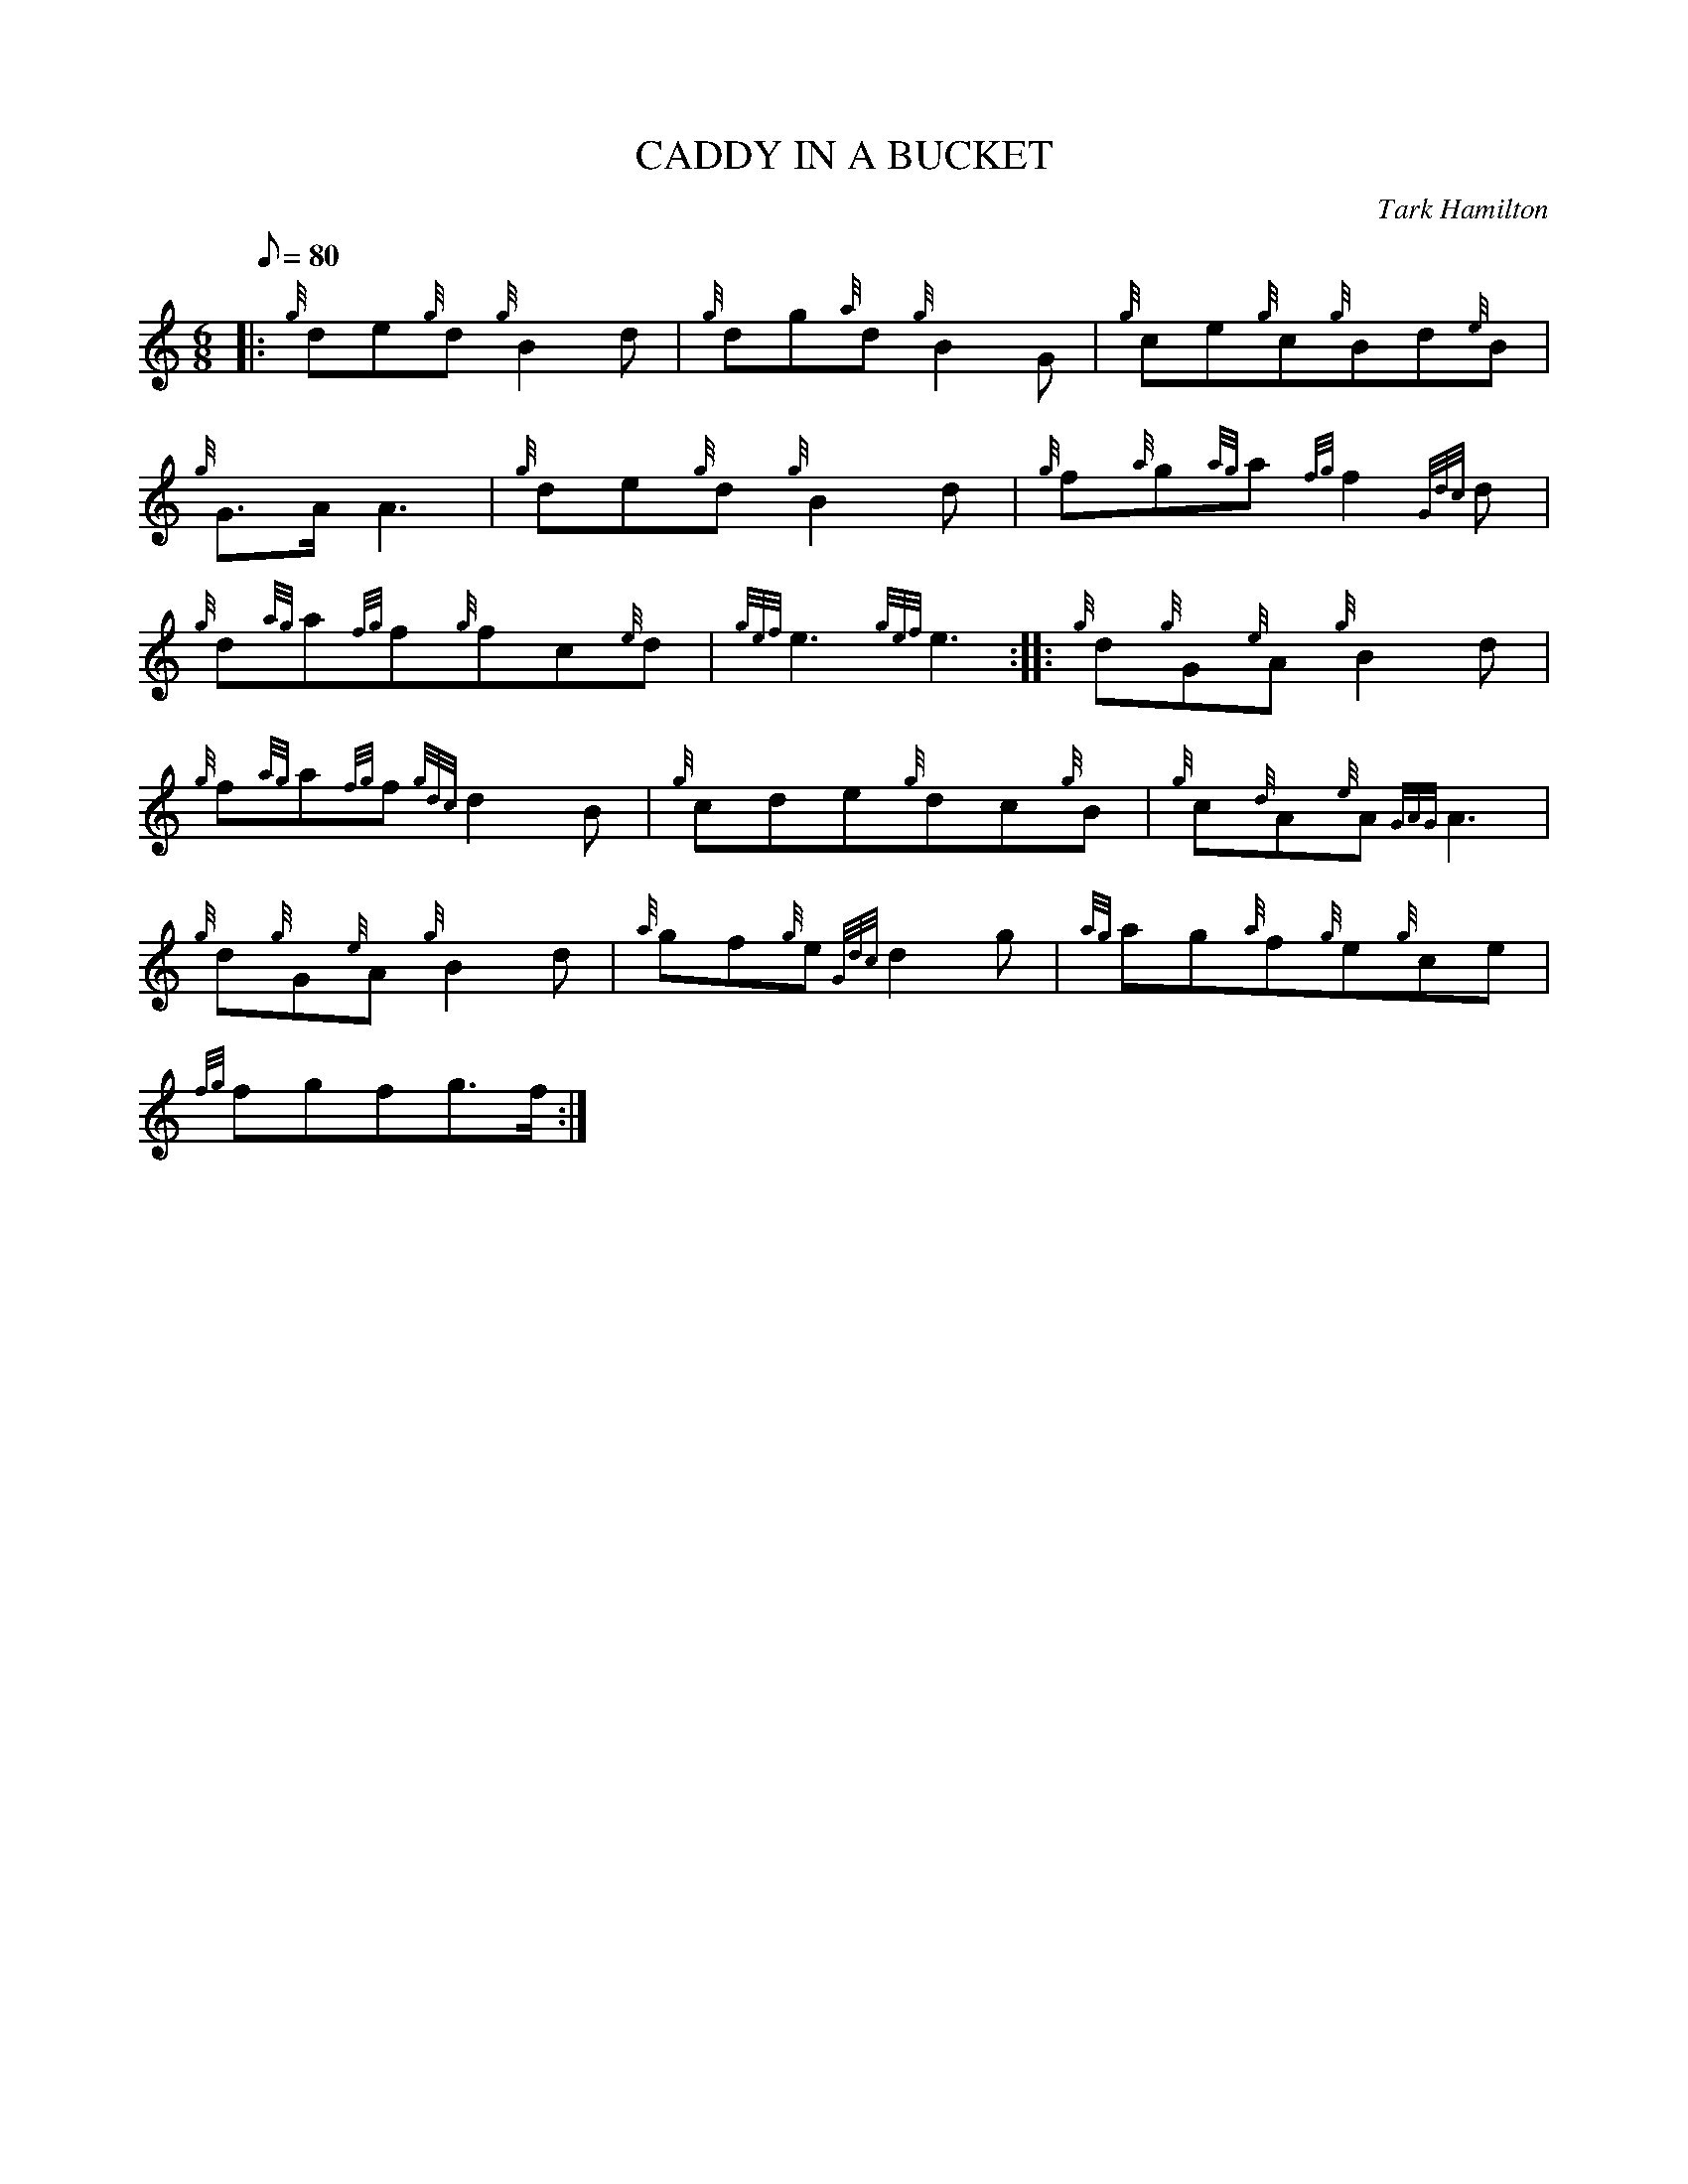 X:1
T:CADDY IN A BUCKET
M:6/8
L:1/8
Q:80
C:Tark Hamilton
S:Jig
K:HP
|: {g}de{g}d{g}B2d|
{g}dg{a}d{g}B2G|
{g}ce{g}c{g}Bd{e}B|  !
{g}G3/2A/2A3|
{g}de{g}d{g}B2d|
{g}f{a}g{ag}a{fg}f2{Gdc}d|  !
{g}d{ag}a{fg}f{g}fc{e}d|
{gef}e3{gef}e3:| |:
{g}d{g}G{e}A{g}B2d|  !
{g}f{ag}a{fg}f{gdc}d2B|
{g}cde{g}dc{g}B|
{g}c{d}A{e}A{GAG}A3|  !
{g}d{g}G{e}A{g}B2d|
{a}gf{g}e{Gdc}d2g|
{ag}ag{a}f{g}e{g}ce|  !
{fg}fgfg3/2f/2:|

